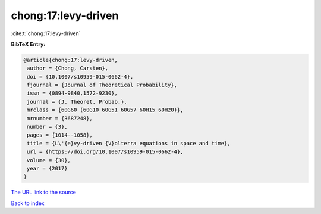 chong:17:levy-driven
====================

:cite:t:`chong:17:levy-driven`

**BibTeX Entry:**

.. code-block:: bibtex

   @article{chong:17:levy-driven,
    author = {Chong, Carsten},
    doi = {10.1007/s10959-015-0662-4},
    fjournal = {Journal of Theoretical Probability},
    issn = {0894-9840,1572-9230},
    journal = {J. Theoret. Probab.},
    mrclass = {60G60 (60G10 60G51 60G57 60H15 60H20)},
    mrnumber = {3687248},
    number = {3},
    pages = {1014--1058},
    title = {L\'{e}vy-driven {V}olterra equations in space and time},
    url = {https://doi.org/10.1007/s10959-015-0662-4},
    volume = {30},
    year = {2017}
   }

`The URL link to the source <https://doi.org/10.1007/s10959-015-0662-4>`__


`Back to index <../By-Cite-Keys.html>`__

